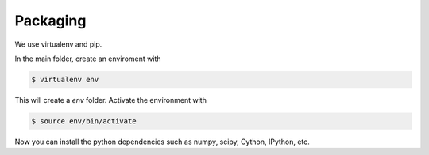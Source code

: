 Packaging
---------

We use virtualenv and pip.

In the main folder, create an enviroment with

.. code-block:: bash

   $ virtualenv env

This will create a `env` folder. Activate the environment with

.. code-block:: bash

   $ source env/bin/activate

Now you can install the python dependencies such as numpy, scipy, Cython,
IPython, etc.

